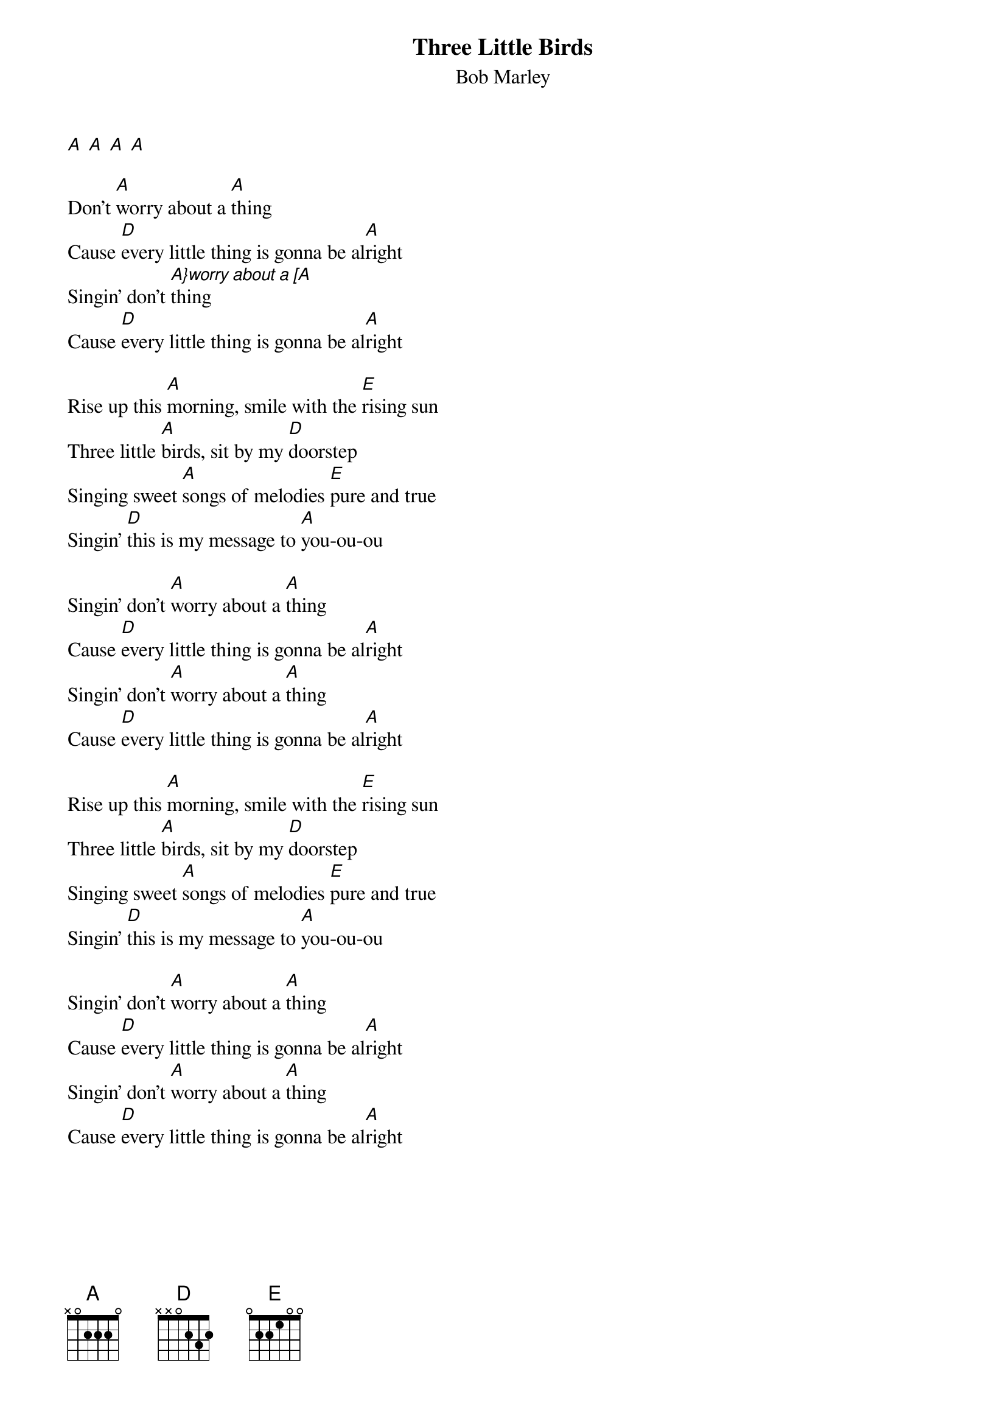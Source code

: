 {t:Three Little Birds}
{st:Bob Marley}

[A] [A] [A] [A]

Don't [A]worry about a [A]thing
Cause [D]every little thing is gonna be al[A]right
Singin' don't [A}worry about a [A]thing
Cause [D]every little thing is gonna be al[A]right

Rise up this [A]morning, smile with the [E]rising sun
Three little [A]birds, sit by my [D]doorstep
Singing sweet [A]songs of melodies [E]pure and true
Singin' [D]this is my message to [A]you-ou-ou

Singin' don't [A]worry about a [A]thing
Cause [D]every little thing is gonna be al[A]right
Singin' don't [A]worry about a [A]thing
Cause [D]every little thing is gonna be al[A]right

Rise up this [A]morning, smile with the [E]rising sun
Three little [A]birds, sit by my [D]doorstep
Singing sweet [A]songs of melodies [E]pure and true
Singin' [D]this is my message to [A]you-ou-ou

Singin' don't [A]worry about a [A]thing
Cause [D]every little thing is gonna be al[A]right
Singin' don't [A]worry about a [A]thing
Cause [D]every little thing is gonna be al[A]right
